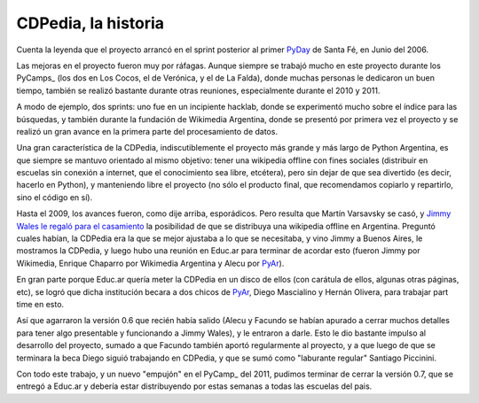 
CDPedia, la historia
--------------------

Cuenta la leyenda que el proyecto arrancó en el sprint posterior al primer PyDay_ de Santa Fé, en Junio del 2006.

Las mejoras en el proyecto fueron muy por ráfagas. Aunque siempre se trabajó mucho en este proyecto durante los PyCamps_ (los dos en Los Cocos, el de Verónica, y el de La Falda), donde muchas personas le dedicaron un buen tiempo, también se realizó bastante durante otras reuniones, especialmente durante el 2010 y 2011.

A modo de ejemplo, dos sprints: uno fue en un incipiente hacklab, donde se experimentó mucho sobre el índice para las búsquedas, y también durante la fundación de Wikimedia Argentina, donde se presentó por primera vez el proyecto y se realizó un gran avance en la primera parte del procesamiento de datos.

Una gran característica de la CDPedia, indiscutiblemente el proyecto más grande y más largo de Python Argentina, es que siempre se mantuvo orientado al mismo objetivo: tener una wikipedia offline con fines sociales (distribuir en escuelas sin conexión a internet, que el conocimiento sea libre, etcétera), pero sin dejar de que sea divertido (es decir, hacerlo en Python), y manteniendo libre el proyecto (no sólo el producto final, que recomendamos copiarlo y repartirlo, sino el código en sí).

Hasta el 2009, los avances fueron, como dije arriba, esporádicos. Pero resulta que Martín Varsavsky se casó, y `Jimmy Wales le regaló para el casamiento`_ la posibilidad de que se distribuya una wikipedia offline en Argentina. Preguntó cuales habían, la CDPedia era la que se mejor ajustaba a lo que se necesitaba, y vino Jimmy a Buenos Aires, le mostramos la CDPedia, y luego hubo una reunión en Educ.ar para terminar de acordar esto (fueron Jimmy por Wikimedia, Enrique Chaparro por Wikimedia Argentina y Alecu por PyAr_).

En gran parte porque Educ.ar quería meter la CDPedia en un disco de ellos (con carátula de ellos, algunas otras páginas, etc), se logró que dicha institución becara a dos chicos de PyAr_, Diego Mascialino y Hernán Olivera, para trabajar part time en esto.

Así que agarraron la versión 0.6 que recién había salido (Alecu y Facundo se habían apurado a cerrar muchos detalles para tener algo presentable y funcionando a Jimmy Wales), y le entraron a darle. Esto le dio bastante impulso al desarrollo del proyecto, sumado a que Facundo también aportó regularmente al proyecto, y a que luego de que se terminara la beca Diego siguió trabajando en CDPedia, y que se sumó como "laburante regular" Santiago Piccinini.

Con todo este trabajo, y un nuevo "empujón" en el PyCamp_ del 2011, pudimos terminar de cerrar la versión 0.7, que se entregó a Educ.ar y debería estar distribuyendo por estas semanas a todas las escuelas del pais.

.. ############################################################################

.. _Jimmy Wales le regaló para el casamiento: http://spanish.martinvarsavsky.net/tecnologaa-e-internet/el-regalo-de-boda-que-nos-hizo-jimmy-wales-lleva-wikipedia-a-las-escuelas-que-no-tienen-acceso-a-internet.html

.. _pyday: /pages/pyday
.. _pyar: /pages/pyar
